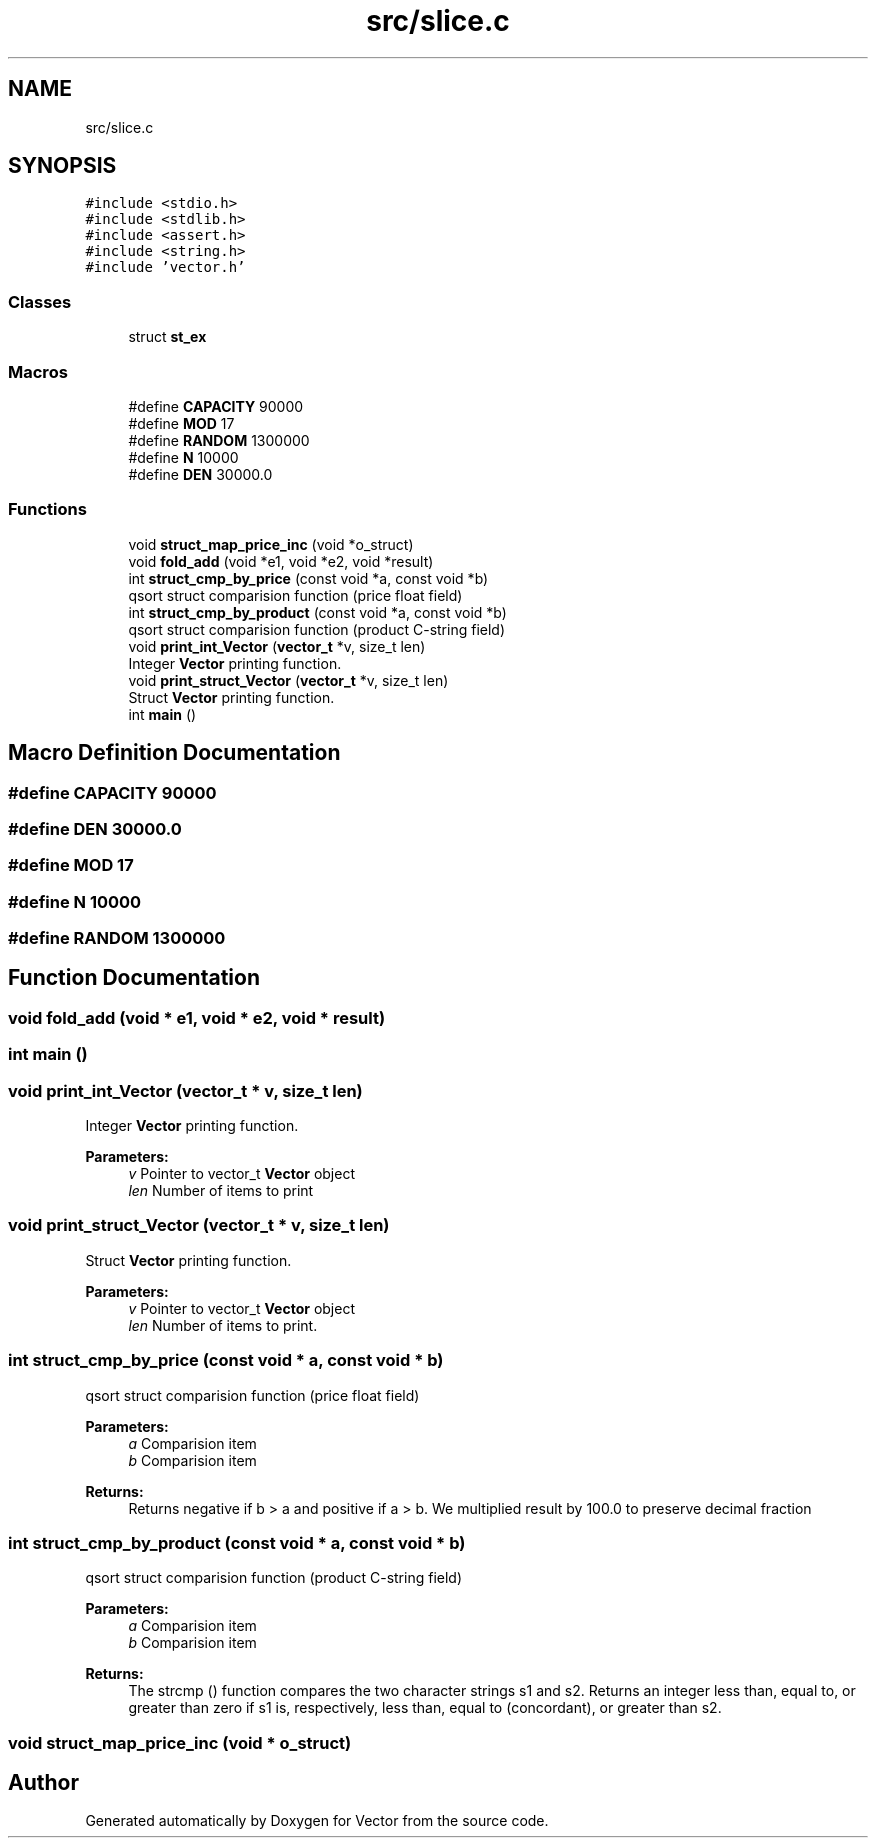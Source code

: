 .TH "src/slice.c" 3 "Fri Oct 6 2017" "Version 0.1" "Vector" \" -*- nroff -*-
.ad l
.nh
.SH NAME
src/slice.c
.SH SYNOPSIS
.br
.PP
\fC#include <stdio\&.h>\fP
.br
\fC#include <stdlib\&.h>\fP
.br
\fC#include <assert\&.h>\fP
.br
\fC#include <string\&.h>\fP
.br
\fC#include 'vector\&.h'\fP
.br

.SS "Classes"

.in +1c
.ti -1c
.RI "struct \fBst_ex\fP"
.br
.in -1c
.SS "Macros"

.in +1c
.ti -1c
.RI "#define \fBCAPACITY\fP   90000"
.br
.ti -1c
.RI "#define \fBMOD\fP   17"
.br
.ti -1c
.RI "#define \fBRANDOM\fP   1300000"
.br
.ti -1c
.RI "#define \fBN\fP   10000"
.br
.ti -1c
.RI "#define \fBDEN\fP   30000\&.0"
.br
.in -1c
.SS "Functions"

.in +1c
.ti -1c
.RI "void \fBstruct_map_price_inc\fP (void *o_struct)"
.br
.ti -1c
.RI "void \fBfold_add\fP (void *e1, void *e2, void *result)"
.br
.ti -1c
.RI "int \fBstruct_cmp_by_price\fP (const void *a, const void *b)"
.br
.RI "qsort struct comparision function (price float field) "
.ti -1c
.RI "int \fBstruct_cmp_by_product\fP (const void *a, const void *b)"
.br
.RI "qsort struct comparision function (product C-string field) "
.ti -1c
.RI "void \fBprint_int_Vector\fP (\fBvector_t\fP *v, size_t len)"
.br
.RI "Integer \fBVector\fP printing function\&. "
.ti -1c
.RI "void \fBprint_struct_Vector\fP (\fBvector_t\fP *v, size_t len)"
.br
.RI "Struct \fBVector\fP printing function\&. "
.ti -1c
.RI "int \fBmain\fP ()"
.br
.in -1c
.SH "Macro Definition Documentation"
.PP 
.SS "#define CAPACITY   90000"

.SS "#define DEN   30000\&.0"

.SS "#define MOD   17"

.SS "#define N   10000"

.SS "#define RANDOM   1300000"

.SH "Function Documentation"
.PP 
.SS "void fold_add (void * e1, void * e2, void * result)"

.SS "int main ()"

.SS "void print_int_Vector (\fBvector_t\fP * v, size_t len)"

.PP
Integer \fBVector\fP printing function\&. 
.PP
\fBParameters:\fP
.RS 4
\fIv\fP Pointer to vector_t \fBVector\fP object 
.br
\fIlen\fP Number of items to print 
.RE
.PP

.SS "void print_struct_Vector (\fBvector_t\fP * v, size_t len)"

.PP
Struct \fBVector\fP printing function\&. 
.PP
\fBParameters:\fP
.RS 4
\fIv\fP Pointer to vector_t \fBVector\fP object 
.br
\fIlen\fP Number of items to print\&. 
.RE
.PP

.SS "int struct_cmp_by_price (const void * a, const void * b)"

.PP
qsort struct comparision function (price float field) 
.PP
\fBParameters:\fP
.RS 4
\fIa\fP Comparision item 
.br
\fIb\fP Comparision item 
.RE
.PP
\fBReturns:\fP
.RS 4
Returns negative if b > a and positive if a > b\&. We multiplied result by 100\&.0 to preserve decimal fraction 
.RE
.PP

.SS "int struct_cmp_by_product (const void * a, const void * b)"

.PP
qsort struct comparision function (product C-string field) 
.PP
\fBParameters:\fP
.RS 4
\fIa\fP Comparision item 
.br
\fIb\fP Comparision item 
.RE
.PP
\fBReturns:\fP
.RS 4
The strcmp () function compares the two character strings s1 and s2\&. Returns an integer less than, equal to, or greater than zero if s1 is, respectively, less than, equal to (concordant), or greater than s2\&. 
.RE
.PP

.SS "void struct_map_price_inc (void * o_struct)"

.SH "Author"
.PP 
Generated automatically by Doxygen for Vector from the source code\&.

